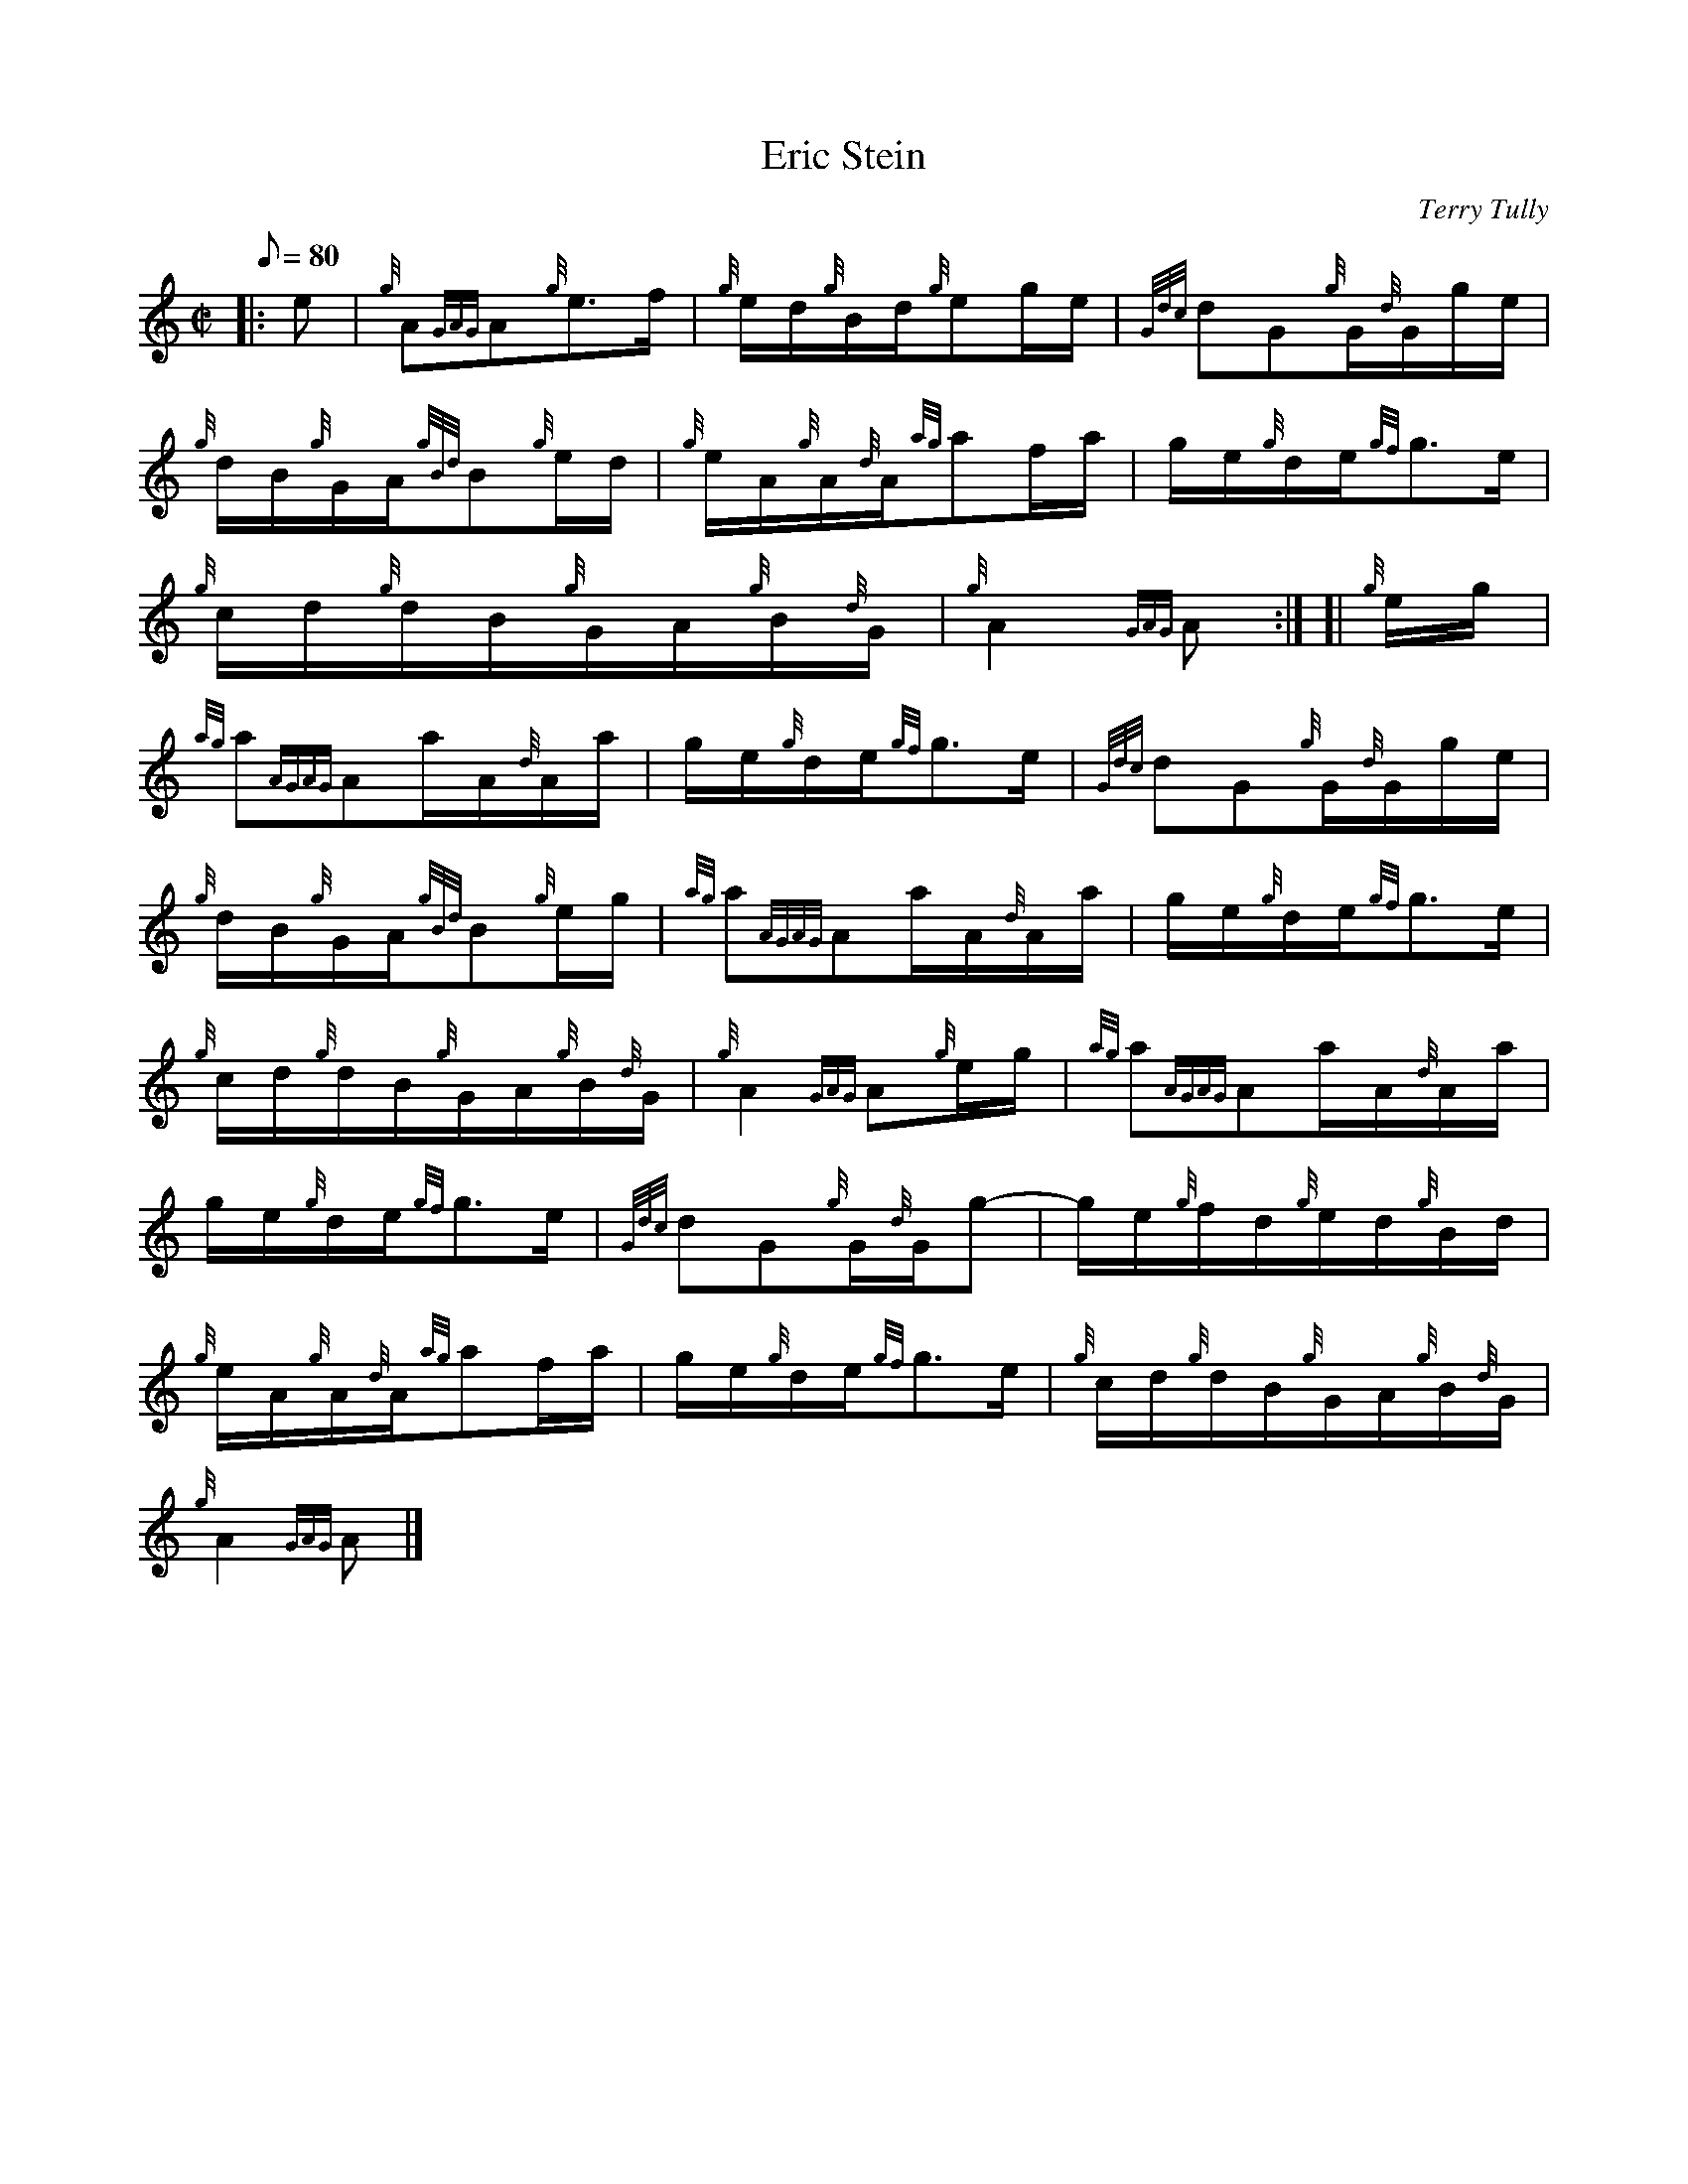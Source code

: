 X:1
T:Eric Stein
M:C|
L:1/8
Q:80
C:Terry Tully
S:Hornpipe
K:HP
|: e|
{g}A{GAG}A{g}e3/2f/2|
{g}e/2d/2{g}B/2d/2{g}eg/2e/2|
{Gdc}dG{g}G/2{d}G/2g/2e/2|  !
{g}d/2B/2{g}G/2A/2{gBd}B{g}e/2d/2|
{g}e/2A/2{g}A/2{d}A/2{ag}af/2a/2|
g/2e/2{g}d/2e/2{gf}g3/2e/2|  !
{g}c/2d/2{g}d/2B/2{g}G/2A/2{g}B/2{d}G/2|
{g}A2{GAG}A:| [|
{g}e/2g/2|  !
{ag}a{AGAG}Aa/2A/2{d}A/2a/2|
g/2e/2{g}d/2e/2{gf}g3/2e/2|
{Gdc}dG{g}G/2{d}G/2g/2e/2|  !
{g}d/2B/2{g}G/2A/2{gBd}B{g}e/2g/2|
{ag}a{AGAG}Aa/2A/2{d}A/2a/2|
g/2e/2{g}d/2e/2{gf}g3/2e/2|  !
{g}c/2d/2{g}d/2B/2{g}G/2A/2{g}B/2{d}G/2|
{g}A2{GAG}A{g}e/2g/2|
{ag}a{AGAG}Aa/2A/2{d}A/2a/2|  !
g/2e/2{g}d/2e/2{gf}g3/2e/2|
{Gdc}dG{g}G/2{d}G/2g-|
g/2e/2{g}f/2d/2{g}e/2d/2{g}B/2d/2|  !
{g}e/2A/2{g}A/2{d}A/2{ag}af/2a/2|
g/2e/2{g}d/2e/2{gf}g3/2e/2|
{g}c/2d/2{g}d/2B/2{g}G/2A/2{g}B/2{d}G/2|  !
{g}A2{GAG}A|]

